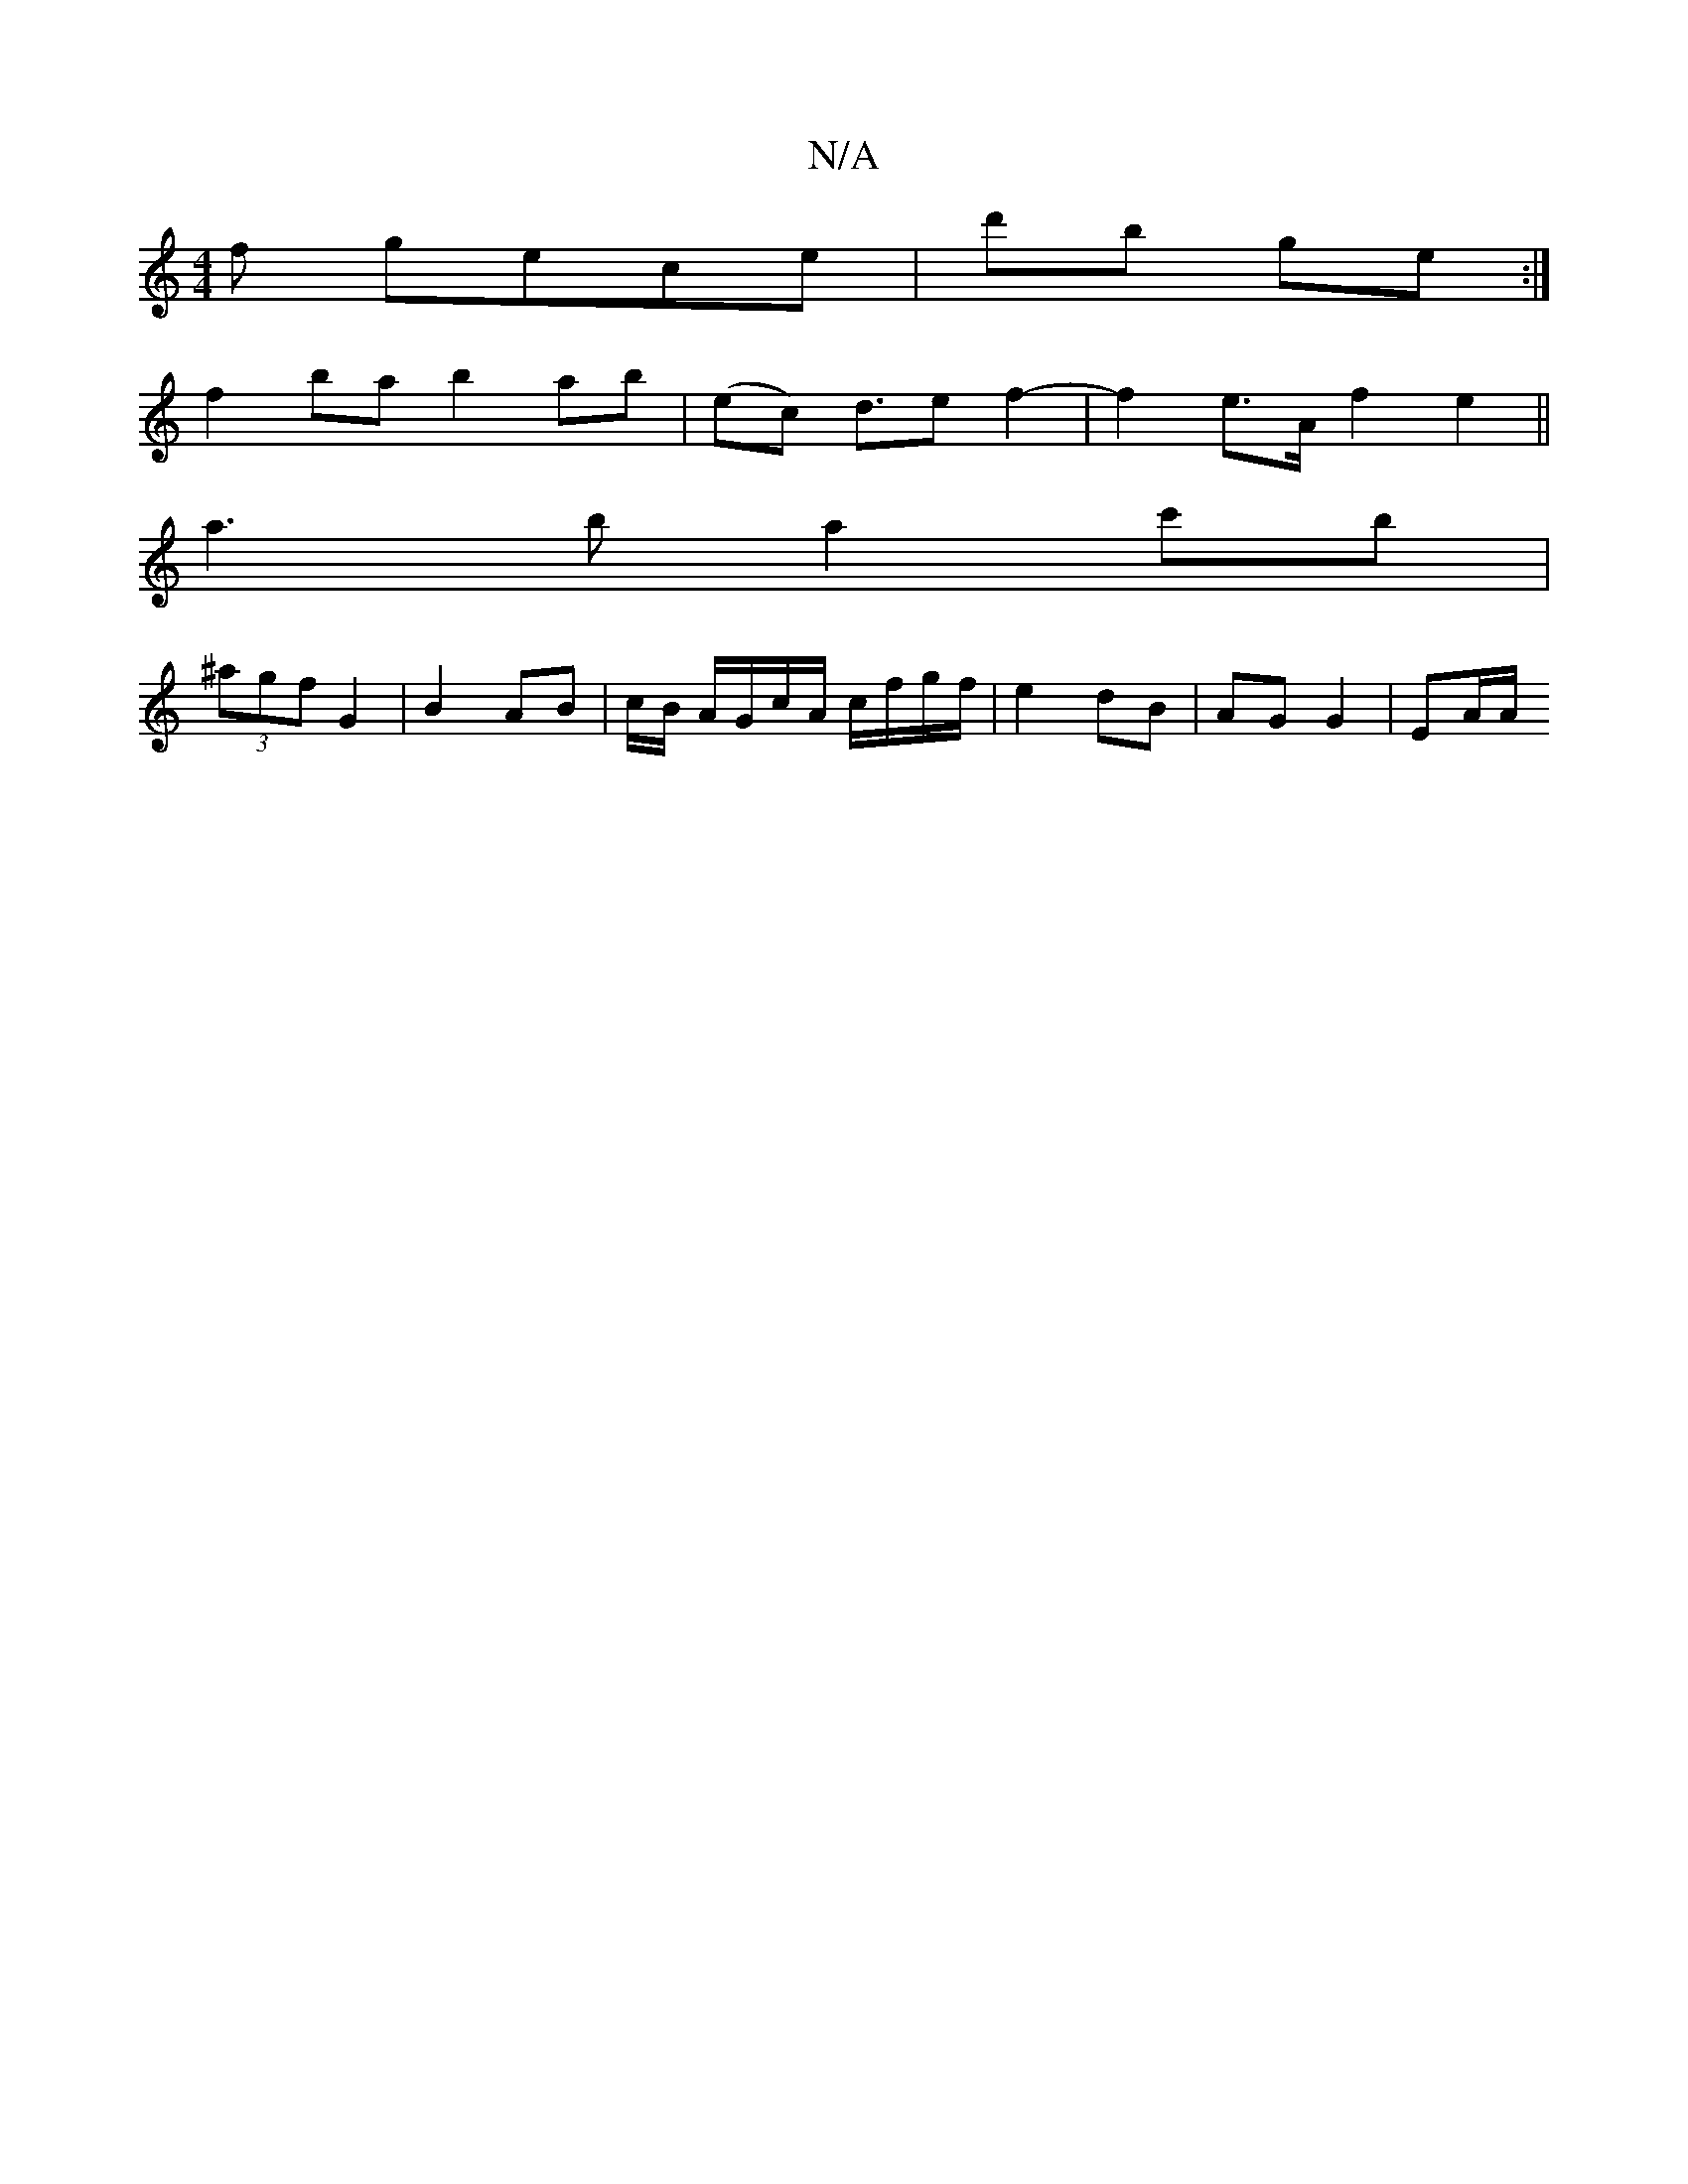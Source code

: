 X:1
T:N/A
M:4/4
R:N/A
K:Cmajor
f gece|d'b ge :|
f2 ba b2 ab | (ec) d>e2 f2- | f2 e>A f2e2||
a3 b a2 c'b|
(3^agf G2 | B2 AB | c/2B/ A/G/c/A/ c/f/g/f/|e2 dB|AG G2|EA/A/ (3:1
d:|

c|:"Am"A,E"G"G2B4:|- :d2 :|
e2 e>f|ge c_B:|2 DEF2|d2e2